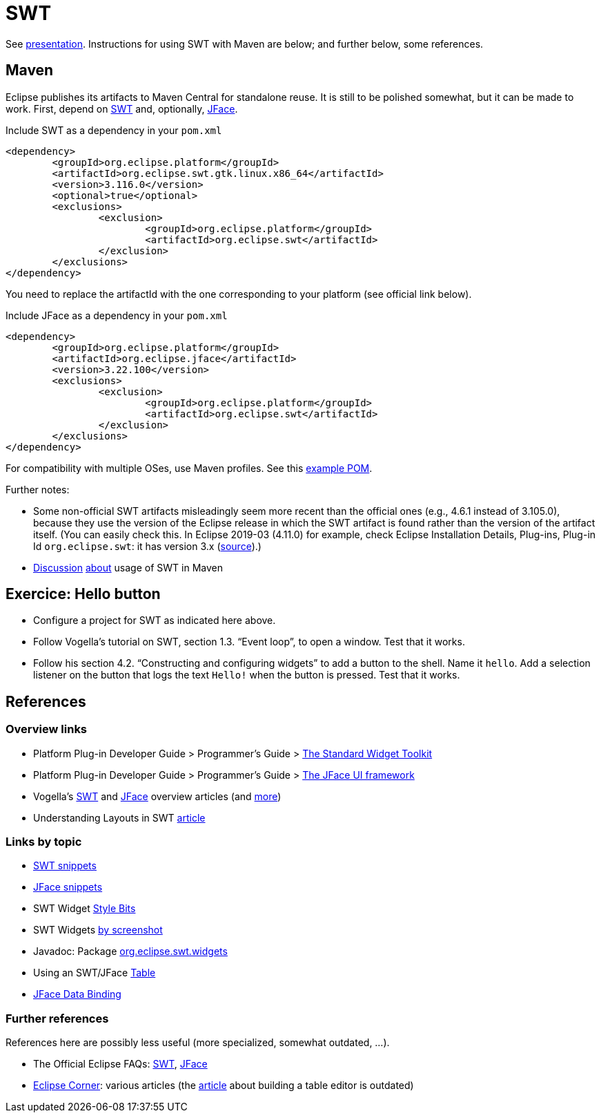 = SWT
//works around awesome_bot bug that used to be published at github.com/dkhamsing/awesome_bot/issues/182.
:emptyattribute:

See https://raw.githubusercontent.com/oliviercailloux/java-course/master/SWT/Presentation/presentation.pdf[presentation]. Instructions for using SWT with Maven are below; and further below, some references.

== Maven

Eclipse publishes its artifacts to Maven Central for standalone reuse. It is still to be polished somewhat, but it can be made to work. First, depend on https://search.maven.org/search?q=g:org.eclipse.platform%20org.eclipse.swt[SWT] and, optionally, https://search.maven.org/search?q=g:org.eclipse.platform%20AND%20a:org.eclipse.jface&core=gav[JFace].

.Include SWT as a dependency in your `pom.xml`
[source,xml]
----
<dependency>
	<groupId>org.eclipse.platform</groupId>
	<artifactId>org.eclipse.swt.gtk.linux.x86_64</artifactId>
	<version>3.116.0</version>
	<optional>true</optional>
	<exclusions>
		<exclusion>
			<groupId>org.eclipse.platform</groupId>
			<artifactId>org.eclipse.swt</artifactId>
		</exclusion>
	</exclusions>
</dependency>
----

You need to replace the artifactId with the one corresponding to your platform (see official link below).

.Include JFace as a dependency in your `pom.xml`
[source,xml]
----
<dependency>
	<groupId>org.eclipse.platform</groupId>
	<artifactId>org.eclipse.jface</artifactId>
	<version>3.22.100</version>
	<exclusions>
		<exclusion>
			<groupId>org.eclipse.platform</groupId>
			<artifactId>org.eclipse.swt</artifactId>
		</exclusion>
	</exclusions>
</dependency>
----

For compatibility with multiple OSes, use Maven profiles. See this https://github.com/oliviercailloux/PDF-p/blob/0daf84096c91186fc2593ef51c60720e8b338e6e/pom.xml[example POM].

Further notes:

* Some non-official SWT artifacts misleadingly seem more recent than the official ones (e.g., 4.6.1 instead of 3.105.0), because they use the version of the Eclipse release in which the SWT artifact is found rather than the version of the artifact itself. (You can easily check this. In Eclipse 2019-03 (4.11.0) for example, check Eclipse Installation Details, Plug-ins, Plug-in Id `org.eclipse.swt`: it has version 3.x (https://bugs.eclipse.org/bugs/show_bug.cgi?id=484004#c90[source]{emptyattribute}).)
* https://bugs.eclipse.org/bugs/show_bug.cgi?id=510072[Discussion] https://bugs.eclipse.org/bugs/show_bug.cgi?id=520337[about] usage of SWT in Maven

//* Bug https://bugs.eclipse.org/bugs/show_bug.cgi?id=484004[484004] - Start publishing Eclipse platform artifacts to Maven central - Only historical interest here
// https://bugs.eclipse.org/bugs/show_bug.cgi?id=510186 - Improve mavenization of fragments - Initial (messy) discussion of Maven and SWT (comment 12 for usage of solution).
// https://bugs.eclipse.org/bugs/show_bug.cgi?id=510072 - Scripts & tool for publishing to Maven Central should migrate to releng git - maven and SWT
// https://bugs.eclipse.org/bugs/show_bug.cgi?id=520337 - My suggestion

// 515137 - publish a pom as a kind of target platform definition for maven consumers

== Exercice: Hello button
* Configure a project for SWT as indicated here above.
* Follow Vogella’s tutorial on SWT, section 1.3. “Event loop”, to open a window. Test that it works.
* Follow his section 4.2. “Constructing and configuring widgets” to add a button to the shell. Name it `hello`. Add a selection listener on the button that logs the text `Hello!` when the button is pressed. Test that it works.

== References

=== Overview links
* Platform Plug-in Developer Guide > Programmer's Guide > https://help.eclipse.org/latest/index.jsp?topic=/org.eclipse.platform.doc.isv/guide/swt.htm[The Standard Widget Toolkit]
* Platform Plug-in Developer Guide > Programmer's Guide > https://help.eclipse.org/latest/index.jsp?topic=/org.eclipse.platform.doc.isv/guide/jface.htm[The JFace UI framework]
* Vogella’s https://www.vogella.com/tutorials/SWT/article.html[SWT] and https://www.vogella.com/tutorials/EclipseJFace/article.html[JFace] overview articles (and https://www.vogella.com/tutorials/eclipse.html[more])
* Understanding Layouts in SWT http://www.eclipse.org/articles/article.php?file=Article-Understanding-Layouts/index.html[article]

=== Links by topic
* https://www.eclipse.org/swt/snippets/[SWT snippets]
* https://wiki.eclipse.org/JFaceSnippets[JFace snippets]
* SWT Widget https://wiki.eclipse.org/SWT_Widget_Style_Bits[Style Bits]
* SWT Widgets https://www.eclipse.org/swt/widgets/[by screenshot]
* Javadoc: Package https://help.eclipse.org/latest/topic/org.eclipse.platform.doc.isv/reference/api/org/eclipse/swt/widgets/package-summary.html[org.eclipse.swt.widgets]
* Using an SWT/JFace https://github.com/oliviercailloux/java-course/blob/master/SWT/Table.adoc[Table]
* https://wiki.eclipse.org/JFace_Data_Binding[JFace Data Binding]

=== Further references
References here are possibly less useful (more specialized, somewhat outdated, …).

* The Official Eclipse FAQs: http://wiki.eclipse.org/The_Official_Eclipse_FAQs#Standard_Widget_Toolkit_.28SWT.29[SWT], http://wiki.eclipse.org/The_Official_Eclipse_FAQs#JFace[JFace]
* https://wiki.eclipse.org/Eclipse_Corner[Eclipse Corner]: various articles (the http://www.eclipse.org/articles/Article-Table-viewer/table_viewer.html[article] about building a table editor is outdated)

